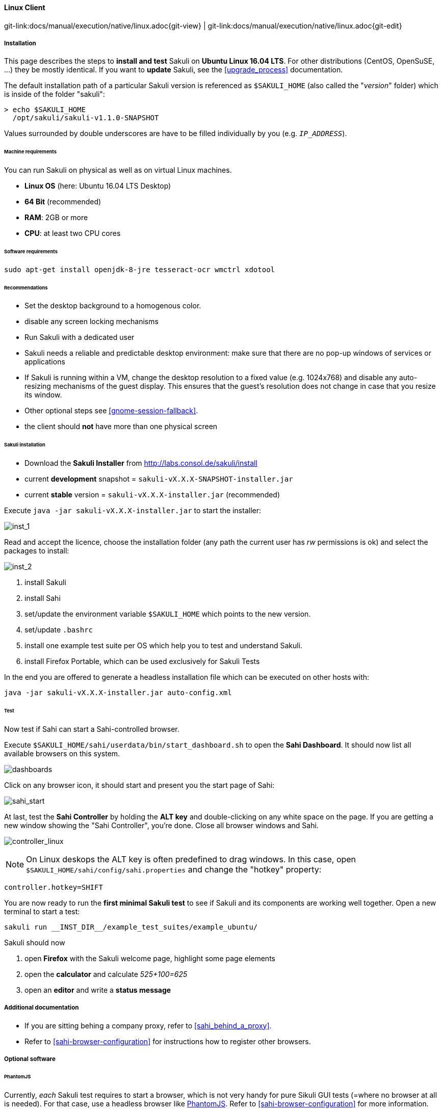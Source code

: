 
:imagesdir: ../../../images

[[linux]]
==== Linux Client
[#git-edit-section]
:page-path: docs/manual/execution/native/linux.adoc
git-link:{page-path}{git-view} | git-link:{page-path}{git-edit}

===== Installation

This page describes the steps to *install and test* Sakuli on *Ubuntu Linux 16.04 LTS*.
For other distributions (CentOS, OpenSuSE, ...) they be mostly identical. If you want to *update* Sakuli, see the <<upgrade_process>> documentation.

The default installation path of a particular Sakuli version is referenced as `$SAKULI_HOME` (also called the "_version_" folder) which is inside of the folder "sakuli":

[source]
----
> echo $SAKULI_HOME
  /opt/sakuli/sakuli-v1.1.0-SNAPSHOT
----

Values surrounded by double underscores are have to be filled individually by you (e.g. `__IP_ADDRESS__`).

====== Machine requirements
You can run Sakuli on physical as well as on virtual Linux machines.

* *Linux OS* (here: Ubuntu 16.04 LTS Desktop)
* *64 Bit* (recommended)
* *RAM*: 2GB or more
* *CPU*: at least two CPU cores

====== Software requirements

`sudo apt-get install openjdk-8-jre tesseract-ocr wmctrl xdotool`

====== Recommendations

* Set the desktop background to a homogenous color.
* disable any screen locking mechanisms
* Run Sakuli with a dedicated user
* Sakuli needs a reliable and predictable desktop environment: make sure that there are no pop-up windows of services or applications
* If Sakuli is running within a VM, change the desktop resolution to a fixed value (e.g. 1024x768) and disable any auto-resizing mechanisms of the guest display. This ensures that the guest's resolution does not change in case that you resize its window.
* Other optional steps see <<gnome-session-fallback>>.
* the client should *not* have more than one physical screen

====== Sakuli installation

* Download the *Sakuli Installer* from http://labs.consol.de/sakuli/install[http://labs.consol.de/sakuli/install]
* current *development* snapshot = `sakuli-vX.X.X-SNAPSHOT-installer.jar`
* current *stable* version = `sakuli-vX.X.X-installer.jar` (recommended)

Execute `java -jar sakuli-vX.X.X-installer.jar` to start the installer:

image:installer_1_linux.png[inst_1]

Read and accept the licence, choose the installation folder (any path the current user has _rw_ permissions is ok) and select the packages to install:

image:installer_2_linux.png[inst_2]

. install Sakuli
. install Sahi
. set/update the environment variable `$SAKULI_HOME` which points to the new version.
. set/update `.bashrc`
. install one example test suite per OS which help you to test and understand Sakuli.
. install Firefox Portable, which can be used exclusively for Sakuli Tests

In the end you are offered to generate a headless installation file which can be executed on other hosts with:

[source]
----
java -jar sakuli-vX.X.X-installer.jar auto-config.xml
----

====== Test

Now test if Sahi can start a Sahi-controlled browser.

Execute `$SAKULI_HOME/sahi/userdata/bin/start_dashboard.sh` to open the *Sahi Dashboard*. It should now list all available browsers on this system.

image:inst_dashboard_linux.png[dashboards]

Click on any browser icon, it should start and present you the start page of Sahi:

image:sahi_startpage.jpg[sahi_start]

At last, test the *Sahi Controller* by holding the *ALT key* and double-clicking on any white space on the page. If you are getting a new window showing the "Sahi Controller", you're done. Close all browser windows and Sahi.

image:installer_4_l.png[controller_linux]

NOTE: On Linux deskops the ALT key is often predefined to drag windows. In this case, open `$SAKULI_HOME/sahi/config/sahi.properties` and change the "hotkey" property:

[source]
----
controller.hotkey=SHIFT
----

You are now ready to run the *first minimal Sakuli test* to see if Sakuli and its components are working well together. Open a new terminal to start a test:

[source,bash]
----
sakuli run __INST_DIR__/example_test_suites/example_ubuntu/
----

Sakuli should now

. open *Firefox* with the Sakuli welcome page, highlight some page elements
. open the *calculator* and calculate _525+100=625_
. open an *editor* and write a *status message*



===== Additional documentation

* If you are sitting behing a company proxy, refer to <<sahi_behind_a_proxy>>.
* Refer to <<sahi-browser-configuration>> for instructions how to register other browsers.

===== Optional software


====== PhantomJS

Currently, _each_ Sakuli test requires to start a browser, which is not very handy for pure Sikuli GUI tests (=where no browser at all is needed). For that case, use a headless browser like http://phantomjs.org[PhantomJS]. Refer to <<sahi-browser-configuration>> for more information.

Attention: PhantomJS 2 is currently unsupported. Use version 1.9.x

====== Screenshot tool

Use a screenshot tool which is able to

* capture areas of the screen
* delay the creation of screenshots for x seconds (important if Sikuli must navigate through menues)

A good choice is

* http://shutter-project.org/[Shutter] on *Linux*.
* https://wiki.ubuntuusers.de/Scrot/[Scrot] on *Linux* (lightweight, cli-based).

Always make sure that screenshots are saved without compression. Sikuli uses a default similarity of 0.99, which internally means that "more than 99%" =&gt; 100% pixels must conincide. Decreasing similarity should only be neccessary if the pattern images are of poor quality or the region compared to always slightly differs from the pattern image.

====== Editor

It is recommended to use an Editor with JavaScript support, e.g. https://atom.io[Atom]

It also possible to use professional programming IDEs like https://www.jetbrains.com/idea/[IntelliJ], https://netbeans.org/[Netbeans] or https://eclipse.org[Eclipse].


===== Next steps

* Read our https://github.com/ConSol/sakuli-examples/blob/master/tutorials/first-steps/first-steps.md[first-steps tutorial] and learn to handle Sakuli
* Integrate Sakuli results in monitoring systems:
** <<omd-gearman>>
** <<omd-sql-database>>
** <<icinga2-integration>>
** <<check_mk>>

* Sakuli can also be integrated in *continuous integration* environments like <<jenkins-integration>>
